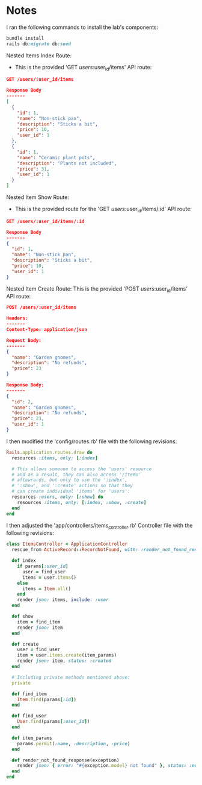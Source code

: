 * Notes
I ran the following commands to install the lab's components:
#+begin_src ruby
bundle install
rails db:migrate db:seed
#+end_src

Nested Items Index Route:
- This is the provided 'GET /users/:user_id/items' API route:
#+begin_src json
GET /users/:user_id/items

Response Body
-------
[
  {
    "id": 1,
    "name": "Non-stick pan",
    "description": "Sticks a bit",
    "price": 10,
    "user_id": 1
  },
  {
    "id": 1,
    "name": "Ceramic plant pots",
    "description": "Plants not included",
    "price": 31,
    "user_id": 1
  }
]
#+end_src

Nested Item Show Route:
- This is the provided route for the 'GET /users/:user_id/items/:id' API route:
#+begin_src json
GET /users/:user_id/items/:id

Response Body
-------
{
  "id": 1,
  "name": "Non-stick pan",
  "description": "Sticks a bit",
  "price": 10,
  "user_id": 1
}
#+end_src

Nested Item Create Route:
This is the provided 'POST /users/:user_id/items' API route:
#+begin_src json
POST /users/:user_id/items

Headers:
-------
Content-Type: application/json

Request Body:
-------
{
  "name": "Garden gnomes",
  "description": "No refunds",
  "price": 23
}

Response Body:
-------
{
  "id": 2,
  "name": "Garden gnomes",
  "description": "No refunds",
  "price": 23,
  "user_id": 1
}
#+end_src

I then modified the 'config/routes.rb' file with the following revisions:
#+begin_src ruby
Rails.application.routes.draw do
  resources :items, only: [:index]

  # This allows someone to access the 'users' resource
  # and as a result, they can also access '/items'
  # aftewrards, but only to use the ':index',
  # ':show', and ':create' actions so that they
  # can create individual 'items' for 'users':
  resources :users, only: [:show] do
    resources :items, only: [:index, :show, :create]
  end
end
#+end_src

I then adjusted the 'app/controllers/items_controller.rb' Controller file with the following revisions:
#+begin_src ruby
class ItemsController < ApplicationController
  rescue_from ActiveRecord::RecordNotFound, with: :render_not_found_response

  def index
    if params[:user_id]
      user = find_user
      items = user.items()
    else
      items = Item.all()
    end
    render json: items, include: :user
  end

  def show
    item = find_item
    render json: item
  end

  def create
    user = find_user
    item = user.items.create(item_params)
    render json: item, status: :created
  end

  # Including private methods mentioned above:
  private

  def find_item
    Item.find(params[:id])
  end

  def find_user
    User.find(params[:user_id])
  end

  def item_params
    params.permit(:name, :description, :price)
  end

  def render_not_found_response(exception)
    render json: { error: "#{exception.model} not found" }, status: :not_found
  end
end
#+end_src
